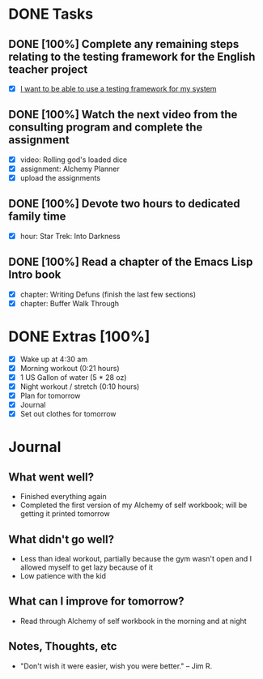 * DONE Tasks
  CLOSED: [2018-01-07 Sun 21:55]
** DONE [100%] Complete any remaining steps relating to the testing framework for the English teacher project
   CLOSED: [2018-01-07 Sun 11:01] SCHEDULED: <2018-01-06 Sat> DEADLINE: <2018-01-07 Sun>
   :LOGBOOK:
   CLOCK: [2018-01-07 Sun 09:36]--[2018-01-07 Sun 11:01] =>  1:25
   :END:
   - [X] [[https://github.com/cvchaparro/les/issues/4][I want to be able to use a testing framework for my system]]
** DONE [100%] Watch the next video from the consulting program and complete the assignment
   CLOSED: [2018-01-07 Sun 21:55] SCHEDULED: <2018-01-06 Sat> DEADLINE: <2018-01-07 Sun>
   :LOGBOOK:
   CLOCK: [2018-01-07 Sun 19:40]--[2018-01-07 Sun 21:55] =>  2:15
   CLOCK: [2018-01-07 Sun 11:23]--[2018-01-07 Sun 17:20] =>  5:57
   CLOCK: [2018-01-07 Sun 04:58]--[2018-01-07 Sun 06:02] =>  1:04
   :END:
   - [X] video: Rolling god's loaded dice
   - [X] assignment: Alchemy Planner
   - [X] upload the assignments
** DONE [100%] Devote two hours to dedicated family time
   CLOSED: [2018-01-07 Sun 19:40] SCHEDULED: <2018-01-06 Sat> DEADLINE: <2018-01-07 Sun>
   :LOGBOOK:
   CLOCK: [2018-01-07 Sun 17:21]--[2018-01-07 Sun 19:39] =>  2:18
   :END:
   - [X] hour: Star Trek: Into Darkness
** DONE [100%] Read a chapter of the Emacs Lisp Intro book
   CLOSED: [2018-01-07 Sun 09:22] SCHEDULED: <2018-01-06 Sat> DEADLINE: <2018-01-07 Sun>
   :LOGBOOK:
   CLOCK: [2018-01-07 Sun 08:24]--[2018-01-07 Sun 09:22] =>  0:58
   CLOCK: [2018-01-07 Sun 07:19]--[2018-01-07 Sun 08:24] =>  1:05
   :END:
   - [X] chapter: Writing Defuns (finish the last few sections)
   - [X] chapter: Buffer Walk Through
* DONE Extras [100%]
  CLOSED: [2018-01-07 Sun 22:33]
  - [X] Wake up at 4:30 am
  - [X] Morning workout (0:21 hours)
  - [X] 1 US Gallon of water (5 * 28 oz)
  - [X] Night workout / stretch (0:10 hours)
  - [X] Plan for tomorrow
  - [X] Journal
  - [X] Set out clothes for tomorrow
* Journal
** What went well?
   - Finished everything again
   - Completed the first version of my Alchemy of self workbook; will be getting it printed tomorrow
** What didn't go well?
   - Less than ideal workout, partially because the gym wasn't open and I allowed myself to get lazy because of it
   - Low patience with the kid
** What can I improve for tomorrow?
   - Read through Alchemy of self workbook in the morning and at night
** Notes, Thoughts, etc
   - "Don't wish it were easier, wish you were better." -- Jim R.
